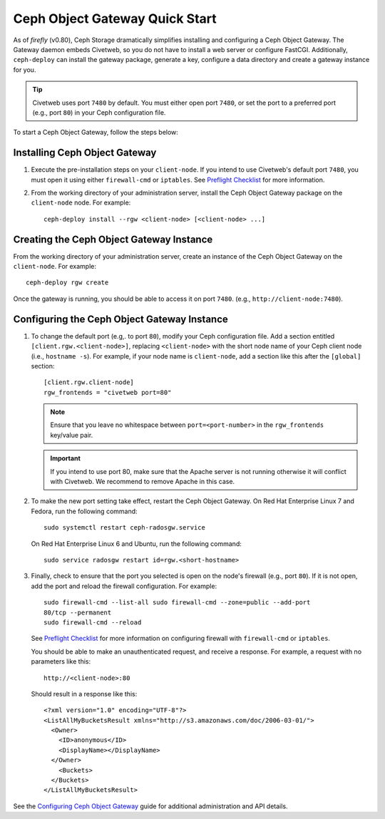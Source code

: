 ===============================
Ceph Object Gateway Quick Start
===============================

As of `firefly` (v0.80), Ceph Storage dramatically simplifies installing and
configuring a Ceph Object Gateway. The Gateway daemon embeds Civetweb, so you
do not have to install a web server or configure FastCGI. Additionally,
``ceph-deploy`` can install the gateway package, generate a key, configure a
data directory and create a gateway instance for you.

.. tip:: Civetweb uses port ``7480`` by default. You must either open port
   ``7480``, or set the port to a preferred port (e.g., port ``80``) in your Ceph
   configuration file.

To start a Ceph Object Gateway, follow the steps below:

Installing Ceph Object Gateway
==============================

#. Execute the pre-installation steps on your ``client-node``. If you intend to
   use Civetweb's default port ``7480``, you must open it using either
   ``firewall-cmd`` or ``iptables``. See `Preflight Checklist`_ for more
   information.

#. From the working directory of your administration server, install the Ceph
   Object Gateway package on the ``client-node`` node. For example::

    ceph-deploy install --rgw <client-node> [<client-node> ...]

Creating the Ceph Object Gateway Instance
=========================================

From the working directory of your administration server, create an instance of
the Ceph Object Gateway on the ``client-node``. For example::

    ceph-deploy rgw create

Once the gateway is running, you should be able to access it on port ``7480``.
(e.g., ``http://client-node:7480``).

Configuring the Ceph Object Gateway Instance
============================================

#. To change the default port (e.g,. to port ``80``), modify your Ceph
   configuration file. Add a section entitled ``[client.rgw.<client-node>]``,
   replacing ``<client-node>`` with the short node name of your Ceph client
   node (i.e., ``hostname -s``). For example, if your node name is
   ``client-node``, add a section like this after the ``[global]`` section::

    [client.rgw.client-node]
    rgw_frontends = "civetweb port=80"

   .. note:: Ensure that you leave no whitespace between ``port=<port-number>``
      in the ``rgw_frontends`` key/value pair.

   .. important:: If you intend to use port 80, make sure that the Apache
      server is not running otherwise it will conflict with Civetweb. We recommend
      to remove Apache in this case.

#. To make the new port setting take effect, restart the Ceph Object Gateway.
   On Red Hat Enterprise Linux 7 and Fedora, run the following command::

    sudo systemctl restart ceph-radosgw.service

   On Red Hat Enterprise Linux 6 and Ubuntu, run the following command::

    sudo service radosgw restart id=rgw.<short-hostname>

#. Finally, check to ensure that the port you selected is open on the node's
   firewall (e.g., port ``80``). If it is not open, add the port and reload the
   firewall configuration. For example::

    sudo firewall-cmd --list-all sudo firewall-cmd --zone=public --add-port
    80/tcp --permanent
    sudo firewall-cmd --reload

   See `Preflight Checklist`_ for more information on configuring firewall with
   ``firewall-cmd`` or ``iptables``.

   You should be able to make an unauthenticated request, and receive a
   response. For example, a request with no parameters like this::

    http://<client-node>:80

   Should result in a response like this::

    <?xml version="1.0" encoding="UTF-8"?>
    <ListAllMyBucketsResult xmlns="http://s3.amazonaws.com/doc/2006-03-01/">
      <Owner>
        <ID>anonymous</ID>
        <DisplayName></DisplayName>
      </Owner>
    	<Buckets>
      </Buckets>
    </ListAllMyBucketsResult>

See the `Configuring Ceph Object Gateway`_ guide for additional administration
and API details.

.. _Configuring Ceph Object Gateway: ../../radosgw/config
.. _Preflight Checklist: ../quick-start-preflight
